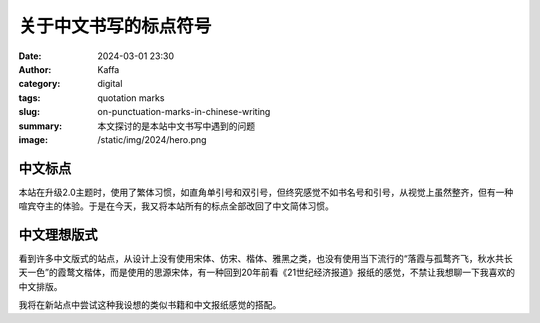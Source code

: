 关于中文书写的标点符号
############################################################

:date: 2024-03-01 23:30
:author: Kaffa
:category: digital
:tags: quotation marks
:slug: on-punctuation-marks-in-chinese-writing
:summary: 本文探讨的是本站中文书写中遇到的问题
:image: /static/img/2024/hero.png


中文标点
====================

本站在升级2.0主题时，使用了繁体习惯，如直角单引号和双引号，但终究感觉不如书名号和引号，从视觉上虽然整齐，但有一种喧宾夺主的体验。于是在今天，我又将本站所有的标点全部改回了中文简体习惯。

中文理想版式
====================

看到许多中文版式的站点，从设计上没有使用宋体、仿宋、楷体、雅黑之类，也没有使用当下流行的“落霞与孤鹜齐飞，秋水共长天一色”的霞鹜文楷体，而是使用的思源宋体，有一种回到20年前看《21世纪经济报道》报纸的感觉，不禁让我想聊一下我喜欢的中文排版。

我将在新站点中尝试这种我设想的类似书籍和中文报纸感觉的搭配。


